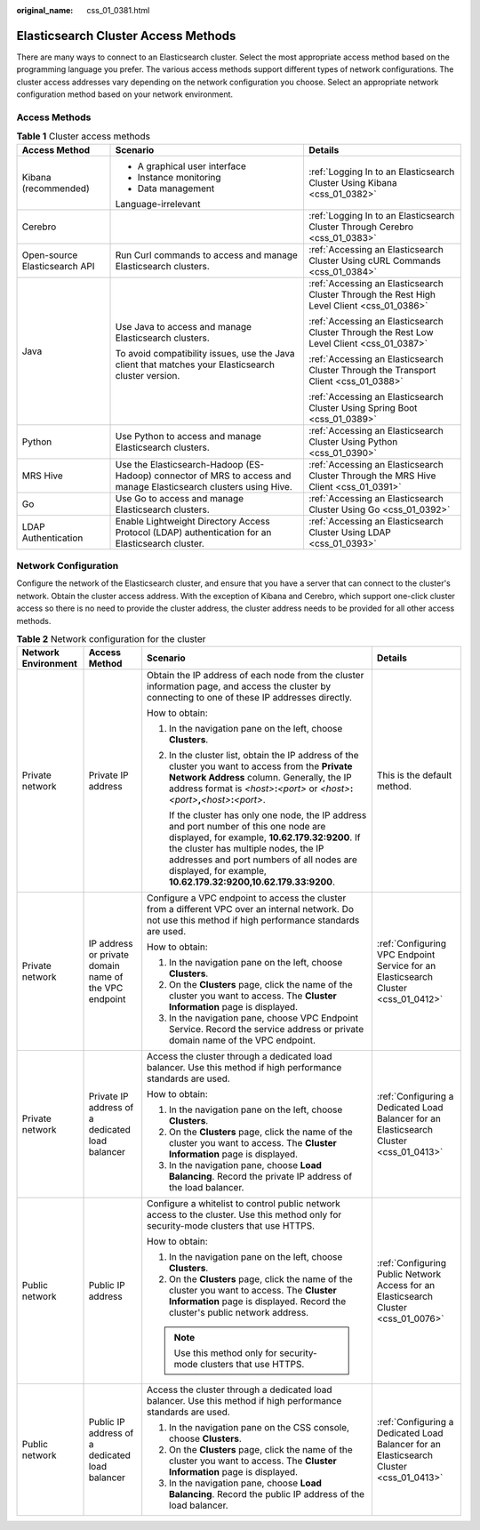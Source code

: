 :original_name: css_01_0381.html

.. _css_01_0381:

Elasticsearch Cluster Access Methods
====================================

There are many ways to connect to an Elasticsearch cluster. Select the most appropriate access method based on the programming language you prefer. The various access methods support different types of network configurations. The cluster access addresses vary depending on the network configuration you choose. Select an appropriate network configuration method based on your network environment.

Access Methods
--------------

.. table:: **Table 1** Cluster access methods

   +-------------------------------+-------------------------------------------------------------------------------------------------------------------+--------------------------------------------------------------------------------------------+
   | Access Method                 | Scenario                                                                                                          | Details                                                                                    |
   +===============================+===================================================================================================================+============================================================================================+
   | Kibana (recommended)          | -  A graphical user interface                                                                                     | :ref:`Logging In to an Elasticsearch Cluster Using Kibana <css_01_0382>`                   |
   |                               | -  Instance monitoring                                                                                            |                                                                                            |
   |                               | -  Data management                                                                                                |                                                                                            |
   |                               |                                                                                                                   |                                                                                            |
   |                               | Language-irrelevant                                                                                               |                                                                                            |
   +-------------------------------+-------------------------------------------------------------------------------------------------------------------+--------------------------------------------------------------------------------------------+
   | Cerebro                       |                                                                                                                   | :ref:`Logging In to an Elasticsearch Cluster Through Cerebro <css_01_0383>`                |
   +-------------------------------+-------------------------------------------------------------------------------------------------------------------+--------------------------------------------------------------------------------------------+
   | Open-source Elasticsearch API | Run Curl commands to access and manage Elasticsearch clusters.                                                    | :ref:`Accessing an Elasticsearch Cluster Using cURL Commands <css_01_0384>`                |
   +-------------------------------+-------------------------------------------------------------------------------------------------------------------+--------------------------------------------------------------------------------------------+
   | Java                          | Use Java to access and manage Elasticsearch clusters.                                                             | :ref:`Accessing an Elasticsearch Cluster Through the Rest High Level Client <css_01_0386>` |
   |                               |                                                                                                                   |                                                                                            |
   |                               | To avoid compatibility issues, use the Java client that matches your Elasticsearch cluster version.               | :ref:`Accessing an Elasticsearch Cluster Through the Rest Low Level Client <css_01_0387>`  |
   |                               |                                                                                                                   |                                                                                            |
   |                               |                                                                                                                   | :ref:`Accessing an Elasticsearch Cluster Through the Transport Client <css_01_0388>`       |
   |                               |                                                                                                                   |                                                                                            |
   |                               |                                                                                                                   | :ref:`Accessing an Elasticsearch Cluster Using Spring Boot <css_01_0389>`                  |
   +-------------------------------+-------------------------------------------------------------------------------------------------------------------+--------------------------------------------------------------------------------------------+
   | Python                        | Use Python to access and manage Elasticsearch clusters.                                                           | :ref:`Accessing an Elasticsearch Cluster Using Python <css_01_0390>`                       |
   +-------------------------------+-------------------------------------------------------------------------------------------------------------------+--------------------------------------------------------------------------------------------+
   | MRS Hive                      | Use the Elasticsearch-Hadoop (ES-Hadoop) connector of MRS to access and manage Elasticsearch clusters using Hive. | :ref:`Accessing an Elasticsearch Cluster Through the MRS Hive Client <css_01_0391>`        |
   +-------------------------------+-------------------------------------------------------------------------------------------------------------------+--------------------------------------------------------------------------------------------+
   | Go                            | Use Go to access and manage Elasticsearch clusters.                                                               | :ref:`Accessing an Elasticsearch Cluster Using Go <css_01_0392>`                           |
   +-------------------------------+-------------------------------------------------------------------------------------------------------------------+--------------------------------------------------------------------------------------------+
   | LDAP Authentication           | Enable Lightweight Directory Access Protocol (LDAP) authentication for an Elasticsearch cluster.                  | :ref:`Accessing an Elasticsearch Cluster Using LDAP <css_01_0393>`                         |
   +-------------------------------+-------------------------------------------------------------------------------------------------------------------+--------------------------------------------------------------------------------------------+

.. _css_01_0381__section855085010198:

Network Configuration
---------------------

Configure the network of the Elasticsearch cluster, and ensure that you have a server that can connect to the cluster's network. Obtain the cluster access address. With the exception of Kibana and Cerebro, which support one-click cluster access so there is no need to provide the cluster address, the cluster address needs to be provided for all other access methods.

.. table:: **Table 2** Network configuration for the cluster

   +---------------------+-------------------------------------------------------+------------------------------------------------------------------------------------------------------------------------------------------------------------------------------------------------------------------------------------------------------------------------------------------------+-----------------------------------------------------------------------------------------+
   | Network Environment | Access Method                                         | Scenario                                                                                                                                                                                                                                                                                       | Details                                                                                 |
   +=====================+=======================================================+================================================================================================================================================================================================================================================================================================+=========================================================================================+
   | Private network     | Private IP address                                    | Obtain the IP address of each node from the cluster information page, and access the cluster by connecting to one of these IP addresses directly.                                                                                                                                              | This is the default method.                                                             |
   |                     |                                                       |                                                                                                                                                                                                                                                                                                |                                                                                         |
   |                     |                                                       | How to obtain:                                                                                                                                                                                                                                                                                 |                                                                                         |
   |                     |                                                       |                                                                                                                                                                                                                                                                                                |                                                                                         |
   |                     |                                                       | #. In the navigation pane on the left, choose **Clusters**.                                                                                                                                                                                                                                    |                                                                                         |
   |                     |                                                       |                                                                                                                                                                                                                                                                                                |                                                                                         |
   |                     |                                                       | #. In the cluster list, obtain the IP address of the cluster you want to access from the **Private Network Address** column. Generally, the IP address format is *<host>*\ **:**\ *<port>* or *<host>*\ **:**\ *<port>*\ **,**\ *<host>*\ **:**\ *<port>*.                                     |                                                                                         |
   |                     |                                                       |                                                                                                                                                                                                                                                                                                |                                                                                         |
   |                     |                                                       |    If the cluster has only one node, the IP address and port number of this one node are displayed, for example, **10.62.179.32:9200**. If the cluster has multiple nodes, the IP addresses and port numbers of all nodes are displayed, for example, **10.62.179.32:9200,10.62.179.33:9200**. |                                                                                         |
   +---------------------+-------------------------------------------------------+------------------------------------------------------------------------------------------------------------------------------------------------------------------------------------------------------------------------------------------------------------------------------------------------+-----------------------------------------------------------------------------------------+
   | Private network     | IP address or private domain name of the VPC endpoint | Configure a VPC endpoint to access the cluster from a different VPC over an internal network. Do not use this method if high performance standards are used.                                                                                                                                   | :ref:`Configuring VPC Endpoint Service for an Elasticsearch Cluster <css_01_0412>`      |
   |                     |                                                       |                                                                                                                                                                                                                                                                                                |                                                                                         |
   |                     |                                                       | How to obtain:                                                                                                                                                                                                                                                                                 |                                                                                         |
   |                     |                                                       |                                                                                                                                                                                                                                                                                                |                                                                                         |
   |                     |                                                       | #. In the navigation pane on the left, choose **Clusters**.                                                                                                                                                                                                                                    |                                                                                         |
   |                     |                                                       | #. On the **Clusters** page, click the name of the cluster you want to access. The **Cluster Information** page is displayed.                                                                                                                                                                  |                                                                                         |
   |                     |                                                       | #. In the navigation pane, choose VPC Endpoint Service. Record the service address or private domain name of the VPC endpoint.                                                                                                                                                                 |                                                                                         |
   +---------------------+-------------------------------------------------------+------------------------------------------------------------------------------------------------------------------------------------------------------------------------------------------------------------------------------------------------------------------------------------------------+-----------------------------------------------------------------------------------------+
   | Private network     | Private IP address of a dedicated load balancer       | Access the cluster through a dedicated load balancer. Use this method if high performance standards are used.                                                                                                                                                                                  | :ref:`Configuring a Dedicated Load Balancer for an Elasticsearch Cluster <css_01_0413>` |
   |                     |                                                       |                                                                                                                                                                                                                                                                                                |                                                                                         |
   |                     |                                                       | How to obtain:                                                                                                                                                                                                                                                                                 |                                                                                         |
   |                     |                                                       |                                                                                                                                                                                                                                                                                                |                                                                                         |
   |                     |                                                       | #. In the navigation pane on the left, choose **Clusters**.                                                                                                                                                                                                                                    |                                                                                         |
   |                     |                                                       | #. On the **Clusters** page, click the name of the cluster you want to access. The **Cluster Information** page is displayed.                                                                                                                                                                  |                                                                                         |
   |                     |                                                       | #. In the navigation pane, choose **Load Balancing**. Record the private IP address of the load balancer.                                                                                                                                                                                      |                                                                                         |
   +---------------------+-------------------------------------------------------+------------------------------------------------------------------------------------------------------------------------------------------------------------------------------------------------------------------------------------------------------------------------------------------------+-----------------------------------------------------------------------------------------+
   | Public network      | Public IP address                                     | Configure a whitelist to control public network access to the cluster. Use this method only for security-mode clusters that use HTTPS.                                                                                                                                                         | :ref:`Configuring Public Network Access for an Elasticsearch Cluster <css_01_0076>`     |
   |                     |                                                       |                                                                                                                                                                                                                                                                                                |                                                                                         |
   |                     |                                                       | How to obtain:                                                                                                                                                                                                                                                                                 |                                                                                         |
   |                     |                                                       |                                                                                                                                                                                                                                                                                                |                                                                                         |
   |                     |                                                       | #. In the navigation pane on the left, choose **Clusters**.                                                                                                                                                                                                                                    |                                                                                         |
   |                     |                                                       | #. On the **Clusters** page, click the name of the cluster you want to access. The **Cluster Information** page is displayed. Record the cluster's public network address.                                                                                                                     |                                                                                         |
   |                     |                                                       |                                                                                                                                                                                                                                                                                                |                                                                                         |
   |                     |                                                       | .. note::                                                                                                                                                                                                                                                                                      |                                                                                         |
   |                     |                                                       |                                                                                                                                                                                                                                                                                                |                                                                                         |
   |                     |                                                       |    Use this method only for security-mode clusters that use HTTPS.                                                                                                                                                                                                                             |                                                                                         |
   +---------------------+-------------------------------------------------------+------------------------------------------------------------------------------------------------------------------------------------------------------------------------------------------------------------------------------------------------------------------------------------------------+-----------------------------------------------------------------------------------------+
   | Public network      | Public IP address of a dedicated load balancer        | Access the cluster through a dedicated load balancer. Use this method if high performance standards are used.                                                                                                                                                                                  | :ref:`Configuring a Dedicated Load Balancer for an Elasticsearch Cluster <css_01_0413>` |
   |                     |                                                       |                                                                                                                                                                                                                                                                                                |                                                                                         |
   |                     |                                                       | #. In the navigation pane on the CSS console, choose **Clusters**.                                                                                                                                                                                                                             |                                                                                         |
   |                     |                                                       | #. On the **Clusters** page, click the name of the cluster you want to access. The **Cluster Information** page is displayed.                                                                                                                                                                  |                                                                                         |
   |                     |                                                       | #. In the navigation pane, choose **Load Balancing**. Record the public IP address of the load balancer.                                                                                                                                                                                       |                                                                                         |
   +---------------------+-------------------------------------------------------+------------------------------------------------------------------------------------------------------------------------------------------------------------------------------------------------------------------------------------------------------------------------------------------------+-----------------------------------------------------------------------------------------+
